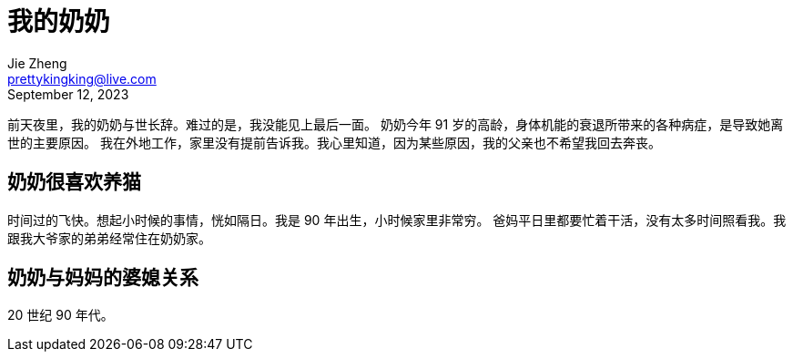 = 我的奶奶
Jie Zheng <prettykingking@live.com>
:revdate: September 12, 2023
:page-lang: zh
:page-layout: post_zh
:page-category: 记人
:page-description: 谨以此文，悼念我的奶奶。

前天夜里，我的奶奶与世长辞。难过的是，我没能见上最后一面。
奶奶今年 91 岁的高龄，身体机能的衰退所带来的各种病症，是导致她离世的主要原因。
我在外地工作，家里没有提前告诉我。我心里知道，因为某些原因，我的父亲也不希望我回去奔丧。

== 奶奶很喜欢养猫

时间过的飞快。想起小时候的事情，恍如隔日。我是 90 年出生，小时候家里非常穷。
爸妈平日里都要忙着干活，没有太多时间照看我。我跟我大爷家的弟弟经常住在奶奶家。

== 奶奶与妈妈的婆媳关系

20 世纪 90 年代。

